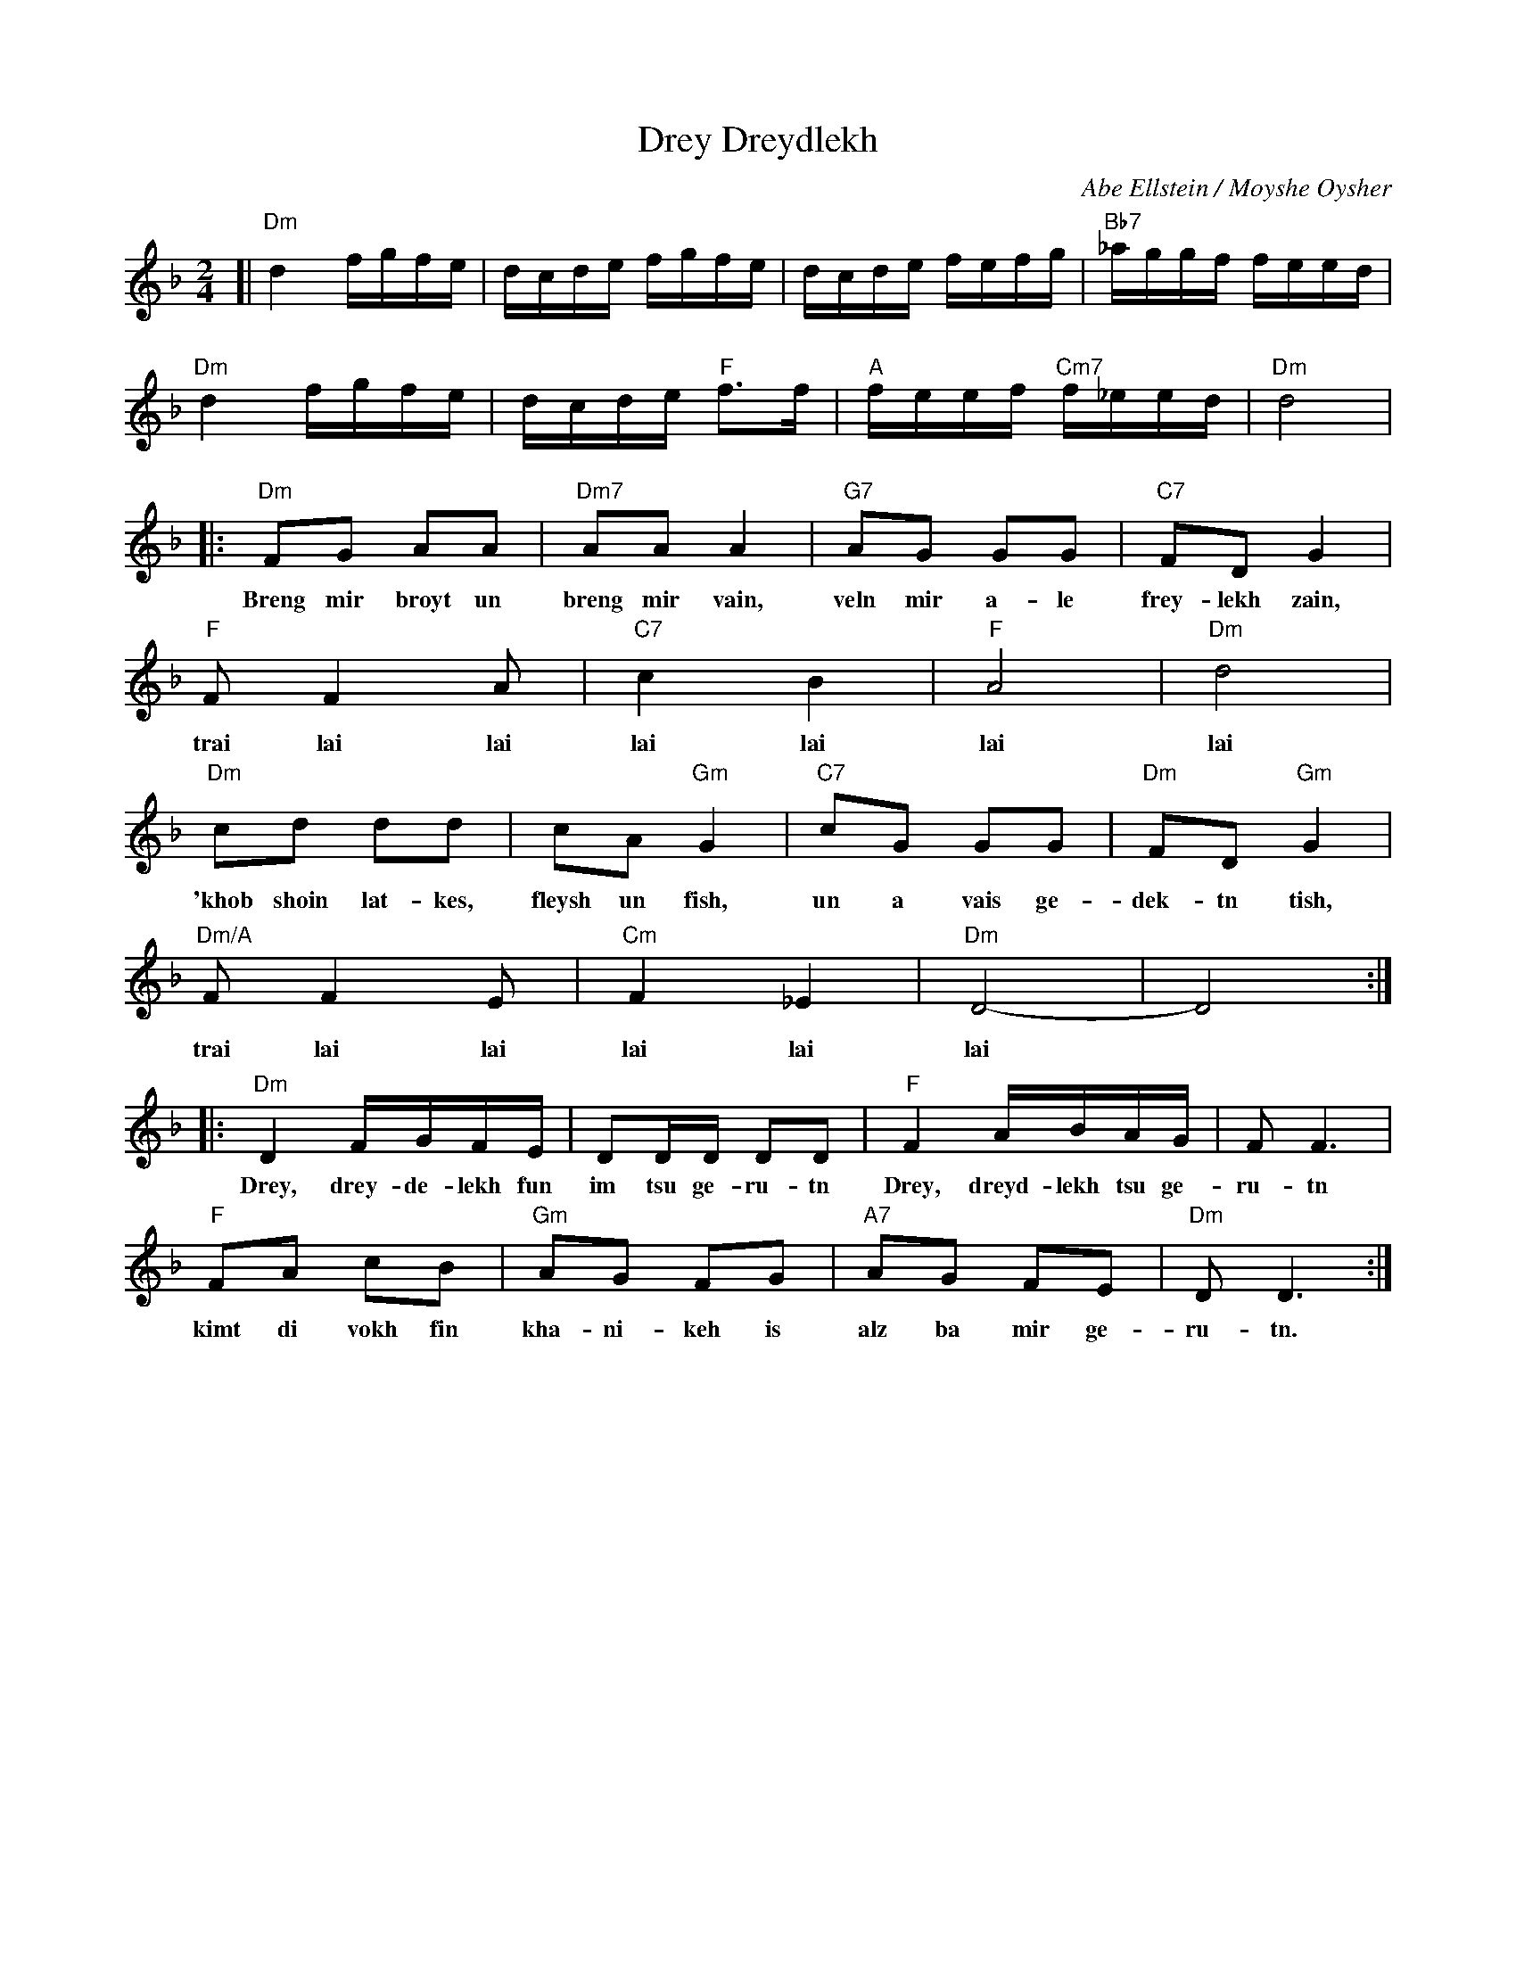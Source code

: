 X: 165
T: Drey Dreydlekh
C: Abe Ellstein / Moyshe Oysher
M: 2/4
L: 1/16
Z: 2007 John Chambers <jc:trillian.mit.edu>
S: printed MS of unknown origin
K: Dm
[| "Dm"d4 fgfe | dcde fgfe | dcde fefg | "Bb7"_aggf feed |
   "Dm"d4 fgfe | dcde "F"f3f | "A"feef "Cm7"f_eed | "Dm"d8 |
|: "Dm"F2G2 A2A2 | "Dm7"A2A2 A4 | "G7"A2G2 G2G2 | "C7"F2D2 G4 |
w: Breng mir broyt un breng mir vain, veln mir a-le frey-lekh zain,
   "F"F2 F4 A2 | "C7"c4 B4 | "F"A8 | "Dm"d8 |
w: trai lai lai lai lai lai lai
   "Dm"c2d2 d2d2 | c2A2 "Gm"G4 | "C7"c2G2 G2G2 | "Dm"F2D2 "Gm"G4 |
w: 'khob shoin lat-kes, fleysh un fish, un a vais ge-dek-tn tish,
   "Dm/A"F2 F4 E2 | "Cm"F4  _E4 | "Dm"D8- | D8 :|
w: trai lai lai lai lai lai
|: "Dm"D4 FGFE | D2DD D2D2 | "F"F4 ABAG | F2 F6 |
w: Drey, drey-de-lekh fun im tsu ge-ru-tn Drey, dreyd-lekh tsu ge-ru-tn
   "F"F2A2 c2B2 | "Gm"A2G2 F2G2 | "A7"A2G2 F2E2| "Dm"D2 D6 :|
w: kimt di vokh fin kha-ni-keh is alz ba mir ge-ru-tn.
